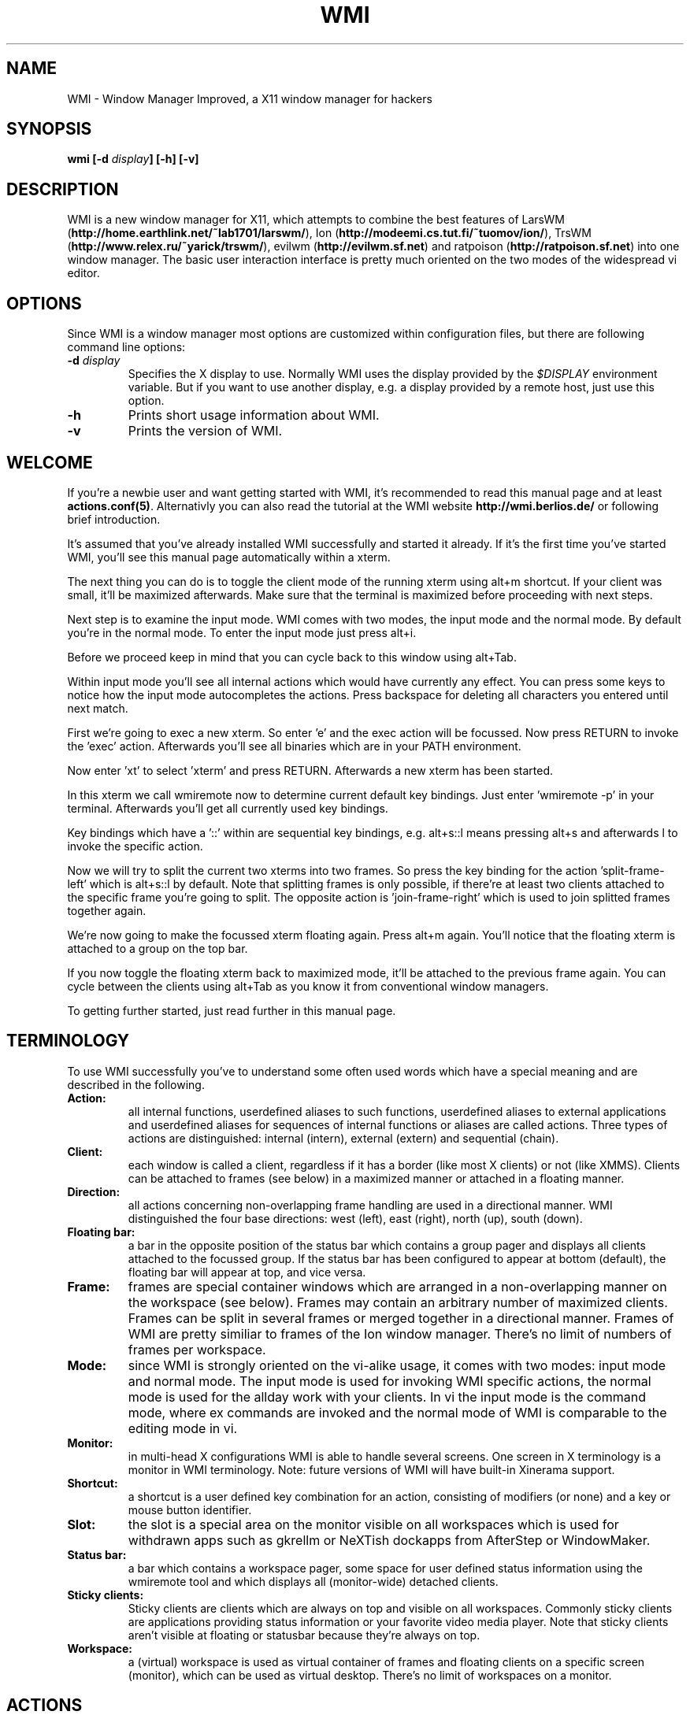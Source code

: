 .TH WMI 1 User Manuals
.SH NAME
WMI \- Window Manager Improved, a X11 window manager for hackers
.SH SYNOPSIS
\fBwmi [-d \fIdisplay\fB] [-h] [-v]
\f1
.SH DESCRIPTION
WMI is a new window manager for X11, which attempts to combine the best features of LarsWM (\fBhttp://home.earthlink.net/~lab1701/larswm/\f1), Ion (\fBhttp://modeemi.cs.tut.fi/~tuomov/ion/\f1), TrsWM (\fBhttp://www.relex.ru/~yarick/trswm/\f1), evilwm (\fBhttp://evilwm.sf.net\f1) and ratpoison (\fBhttp://ratpoison.sf.net\f1) into one window manager. The basic user interaction interface is pretty much oriented on the two modes of the widespread vi editor. 
.SH OPTIONS
Since WMI is a window manager most options are customized within configuration files, but there are following command line options: 
.TP
\fB-d \fIdisplay\fB\f1
Specifies the X display to use. Normally WMI uses the display provided by the \fI$DISPLAY\f1 environment variable. But if you want to use another display, e.g. a display provided by a remote host, just use this option.
.TP
\fB-h\f1
Prints short usage information about WMI.
.TP
\fB-v\f1
Prints the version of WMI.
.SH WELCOME
If you're a newbie user and want getting started with WMI, it's recommended to read this manual page and at least \fBactions.conf(5)\f1. Alternativly you can also read the tutorial at the WMI website \fBhttp://wmi.berlios.de/\f1 or following brief introduction. 

It's assumed that you've already installed WMI successfully and started it already. If it's the first time you've started WMI, you'll see this manual page automatically within a xterm. 

The next thing you can do is to toggle the client mode of the running xterm using alt+m shortcut. If your client was small, it'll be maximized afterwards. Make sure that the terminal is maximized before proceeding with next steps. 

Next step is to examine the input mode. WMI comes with two modes, the input mode and the normal mode. By default you're in the normal mode. To enter the input mode just press alt+i. 

Before we proceed keep in mind that you can cycle back to this window using alt+Tab. 

Within input mode you'll see all internal actions which would have currently any effect. You can press some keys to notice how the input mode autocompletes the actions. Press backspace for deleting all characters you entered until next match. 

First we're going to exec a new xterm. So enter 'e' and the exec action will be focussed. Now press RETURN to invoke the 'exec' action. Afterwards you'll see all binaries which are in your PATH environment. 

Now enter 'xt' to select 'xterm' and press RETURN. Afterwards a new xterm has been started. 

In this xterm we call wmiremote now to determine current default key bindings. Just enter 'wmiremote -p' in your terminal. Afterwards you'll get all currently used key bindings. 

Key bindings which have a '::' within are sequential key bindings, e.g. alt+s::l means pressing alt+s and afterwards l to invoke the specific action. 

Now we will try to split the current two xterms into two frames. So press the key binding for the action 'split-frame-left' which is alt+s::l by default. Note that splitting frames is only possible, if there're at least two clients attached to the specific frame you're going to split. The opposite action is 'join-frame-right' which is used to join splitted frames together again. 

We're now going to make the focussed xterm floating again. Press alt+m again. You'll notice that the floating xterm is attached to a group on the top bar.

If you now toggle the floating xterm back to maximized mode, it'll be attached to the previous frame again. You can cycle between the clients using alt+Tab as you know it from conventional window managers. 

To getting further started, just read further in this manual page.
.SH TERMINOLOGY
To use WMI successfully you've to understand some often used words which have a special meaning and are described in the following.
.TP
\fBAction: \f1
all internal functions, userdefined aliases to such functions, userdefined aliases to external applications and userdefined aliases for sequences of internal functions or aliases are called actions. Three types of actions are distinguished: internal (intern), external (extern) and sequential (chain).
.TP
\fBClient: \f1
each window is called a client, regardless if it has a border (like most X clients) or not (like XMMS). Clients can be attached to frames (see below) in a maximized manner or attached in a floating manner.
.TP
\fBDirection: \f1
all actions concerning non-overlapping frame handling are used in a directional manner. WMI distinguished the four base directions: west (left), east (right), north (up), south (down).
.TP
\fBFloating bar: \f1
a bar in the opposite position of the status bar which contains a group pager and displays all clients attached to the focussed group. If the status bar has been configured to appear at bottom (default), the floating bar will appear at top, and vice versa.
.TP
\fBFrame: \f1
frames are special container windows which are arranged in a non-overlapping manner on the workspace (see below). Frames may contain an arbitrary number of maximized clients. Frames can be split in several frames or merged together in a directional manner. Frames of WMI are pretty similiar to frames of the Ion window manager. There's no limit of numbers of frames per workspace.
.TP
\fBMode: \f1
since WMI is strongly oriented on the vi-alike usage, it comes with two modes: input mode and normal mode. The input mode is used for invoking WMI specific actions, the normal mode is used for the allday work with your clients. In vi the input mode is the command mode, where ex commands are invoked and the normal mode of WMI is comparable to the editing mode in vi.
.TP
\fBMonitor: \f1
in multi-head X configurations WMI is able to handle several screens. One screen in X terminology is a monitor in WMI terminology. Note: future versions of WMI will have built-in Xinerama support.
.TP
\fBShortcut: \f1
a shortcut is a user defined key combination for an action, consisting of modifiers (or none) and a key or mouse button identifier.
.TP
\fBSlot: \f1
the slot is a special area on the monitor visible on all workspaces which is used for withdrawn apps such as gkrellm or NeXTish dockapps from AfterStep or WindowMaker.
.TP
\fBStatus bar: \f1
a bar which contains a workspace pager, some space for user defined status information using the wmiremote tool and which displays all (monitor-wide) detached clients.
.TP
\fBSticky clients: \f1
Sticky clients are clients which are always on top and visible on all workspaces. Commonly sticky clients are applications providing status information or your favorite video media player. Note that sticky clients aren't visible at floating or statusbar because they're always on top. 
.TP
\fBWorkspace: \f1
a (virtual) workspace is used as virtual container of frames and floating clients on a specific screen (monitor), which can be used as virtual desktop. There's no limit of workspaces on a monitor.
.SH ACTIONS
WMI comes with many built-in actions, which are described in \fBactions.conf(5)\f1. 
.SH CONFIGURATION
WMI is mainly configured through several files which should be located in \fI$ETCDIR/wmi/\f1 or in \fI$HOME/.wmi/\f1.

Files are distinguished by their name and extension. In any circumstances don't touch \fI*.session\f1 files in your \fI$HOME/.wmi/\f1 directory, since they contain automatically saved stuff and any change would only take effect until next save-settings or quit action. Only edit \fI*.conf\f1 files manually. If they're located in \fI$ETCDIR/wmi/\f1 their properties will be valid for all users, otherwise if they're located in \fI$HOME/.wmi/\f1 their properties will be valid only for the specific user. Note, that changes made to files within \fI$HOME/.wmi/\f1 may override properties from \fI$ETCDIR/wmi/\f1.

Following files are valid configuration files: 

\fBactions.conf(5)\f1: This file contains manually configured actions and shortcuts for actions.

\fBcommon.conf(5)\f1: This file contains some common options.

\fBsession.conf(5)\f1: This file contains properties which should override properties in \fIwmi.session\f1.

\fBtheme.conf(5)\f1: This file contains all properties which influence the look and feel of the WMI.
.SH AUTHOR
WMI was written by Anselm R. Garbe < anselmg@t-online.de > and others (see AUTHORS or the WMI site for further information)

You will find the newest version of WMI at \fBhttp://wmi.berlios.de/\f1. There is also a mailing list.
.SH BUGS
You should report them to the mailing list.
.SH SEE ALSO
\fBwmiremote(1)\f1, \fBactions.conf(5)\f1, \fBcommon.conf(5)\f1, \fBsession.conf(5)\f1, \fBtheme.conf(5)\f1
